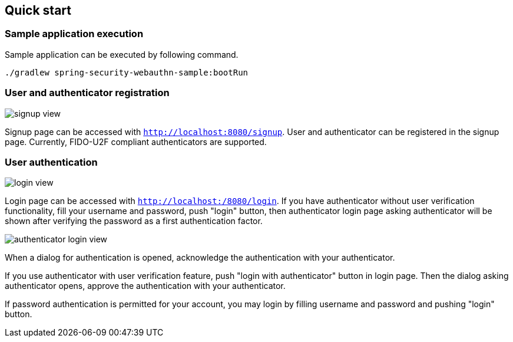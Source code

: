 [quick-start]
== Quick start

=== Sample application execution

Sample application can be executed by following command.

```
./gradlew spring-security-webauthn-sample:bootRun
```

=== User and authenticator registration

image::images/signup.png[signup view]

Signup page can be accessed with `http://localhost:8080/signup`.
User and authenticator can be registered in the signup page.
Currently, FIDO-U2F compliant authenticators are supported.

=== User authentication

image::images/login.png[login view]

Login page can be accessed with `http://localhost:/8080/login`.
If you have authenticator without user verification functionality, fill your username and password, push "login" button,
then authenticator login page asking authenticator will be shown after verifying the password as a first authentication factor.

image::images/authenticatorLogin.png[authenticator login view]

When a dialog for authentication is opened, acknowledge the authentication with your authenticator.

If you use authenticator with user verification feature, push "login with authenticator" button in login page.
Then the dialog asking authenticator opens, approve the authentication with your authenticator.

If password authentication is permitted for your account, you may login by filling username and password and pushing "login" button.
